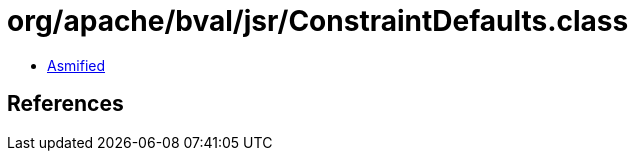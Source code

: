 = org/apache/bval/jsr/ConstraintDefaults.class

 - link:ConstraintDefaults-asmified.java[Asmified]

== References

